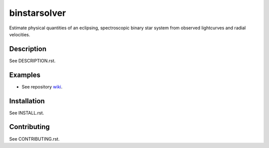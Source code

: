 binstarsolver
=============

Estimate physical quantities of an eclipsing, spectroscopic binary star system from observed lightcurves and radial velocities.

Description
-----------

See DESCRIPTION.rst.

Examples
--------

* See repository `wiki <https://github.com/ccd-utexas/binstarsolver/wiki>`_.

Installation
------------

See INSTALL.rst.

Contributing
------------

See CONTRIBUTING.rst.
